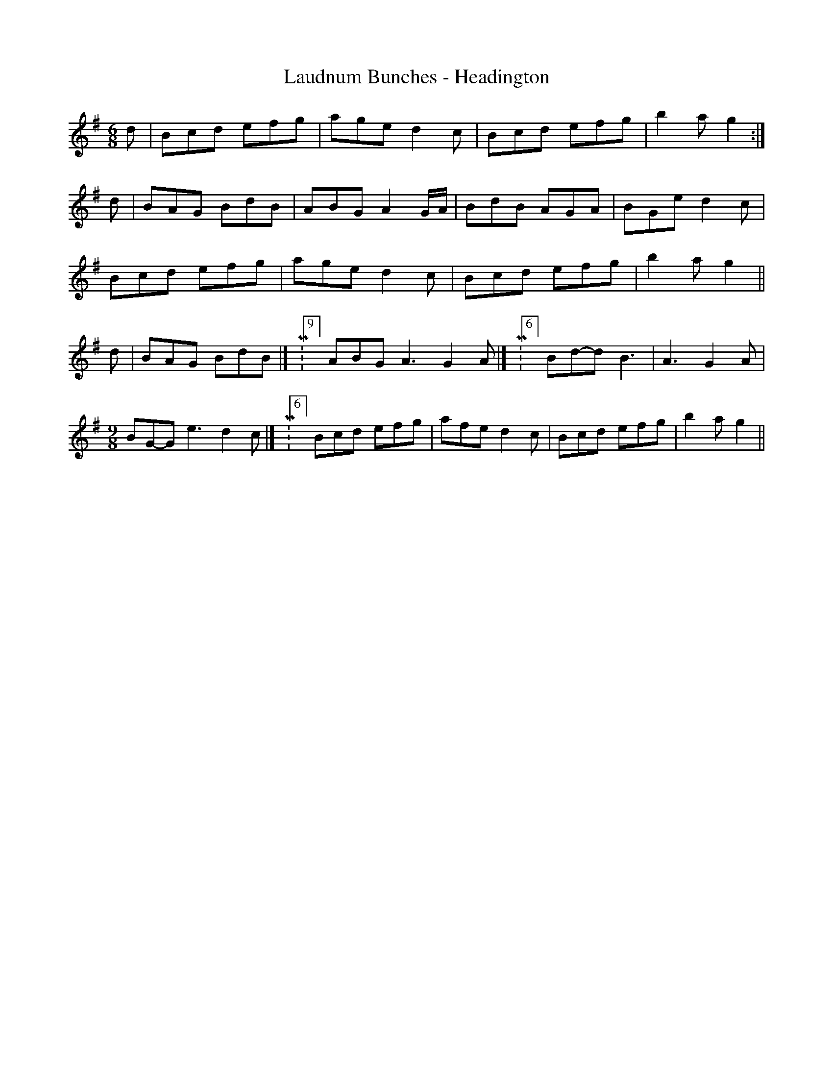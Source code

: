 X:269
T:Laudnum Bunches - Headington
M:6/8
L:1/8
K:G
d | Bcd efg | age d2c | Bcd efg | b2a g2 :|
d | BAG BdB | ABG A2G/A/ | BdB AGA | BGe d2c |
Bcd efg | age d2c | Bcd efg | b2a g2 ||
d | BAG BdB |[ M:9/8]ABG A3 G2A |[ M:6/8]Bd-d B3 | A3 G2A |
[M:9/8]BG-G e3 d2c |[ M:6/8]Bcd efg | afe d2c | Bcd efg | b2a g2 ||
